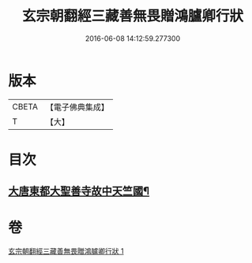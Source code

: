 #+TITLE: 玄宗朝翻經三藏善無畏贈鴻臚卿行狀 
#+DATE: 2016-06-08 14:12:59.277300

* 版本
 |     CBETA|【電子佛典集成】|
 |         T|【大】     |

* 目次
** [[file:KR6r0045_001.txt::001-0290b14][大唐東都大聖善寺故中天竺國¶]]

* 卷
[[file:KR6r0045_001.txt][玄宗朝翻經三藏善無畏贈鴻臚卿行狀 1]]

